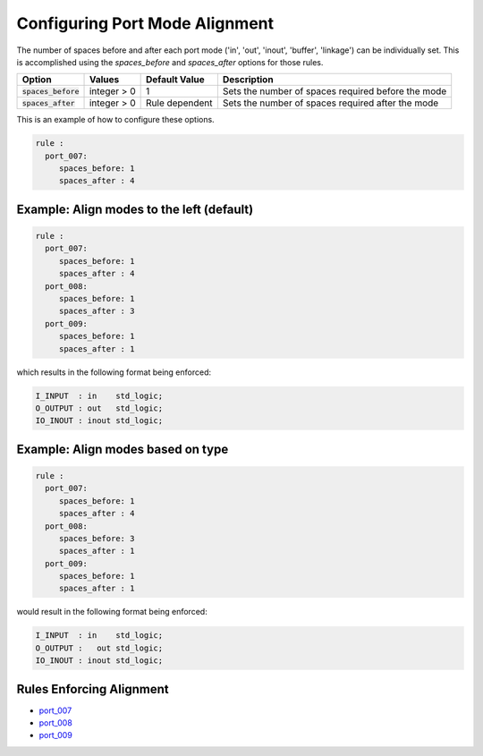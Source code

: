 
.. _configuring-port-mode-alignment:

Configuring Port Mode Alignment
-------------------------------

The number of spaces before and after each port mode ('in', 'out', 'inout', 'buffer', 'linkage') can be individually set.
This is accomplished using the `spaces_before` and `spaces_after` options for those rules.

.. |spaces_before| replace::
   :code:`spaces_before`

.. |spaces_after| replace::
   :code:`spaces_after`

.. |values| replace::
   integer > 0

.. |default_value_1| replace::
   1

.. |default_value_2| replace::
   Rule dependent

.. |spaces_before_description| replace::
   Sets the number of spaces required before the mode

.. |spaces_after_description| replace::
   Sets the number of spaces required after the mode

+----------------------+----------+-------------------+-----------------------------+
| Option               | Values   | Default Value     | Description                 |
+======================+==========+===================+=============================+
| |spaces_before|      | |values| | |default_value_1| | |spaces_before_description| |
+----------------------+----------+-------------------+-----------------------------+
| |spaces_after|       | |values| | |default_value_2| | |spaces_after_description|  |
+----------------------+----------+-------------------+-----------------------------+

This is an example of how to configure these options.

.. code-block:: yaml

   rule :
     port_007:
        spaces_before: 1
        spaces_after : 4

Example: Align modes to the left (default)
##########################################

.. code-block:: yaml

   rule :
     port_007:
        spaces_before: 1
        spaces_after : 4
     port_008:
        spaces_before: 1
        spaces_after : 3
     port_009:
        spaces_before: 1
        spaces_after : 1

which results in the following format being enforced:

.. code-block:: vhdl

   I_INPUT  : in    std_logic;
   O_OUTPUT : out   std_logic;
   IO_INOUT : inout std_logic;

Example:  Align modes based on type
###################################

.. code-block:: yaml

   rule :
     port_007:
        spaces_before: 1
        spaces_after : 4
     port_008:
        spaces_before: 3
        spaces_after : 1
     port_009:
        spaces_before: 1
        spaces_after : 1

would result in the following format being enforced:

.. code-block:: vhdl

   I_INPUT  : in    std_logic;
   O_OUTPUT :   out std_logic;
   IO_INOUT : inout std_logic;

Rules Enforcing Alignment
#########################

* `port_007 <port_rules.html#port-007>`_
* `port_008 <port_rules.html#port-008>`_
* `port_009 <port_rules.html#port-009>`_
